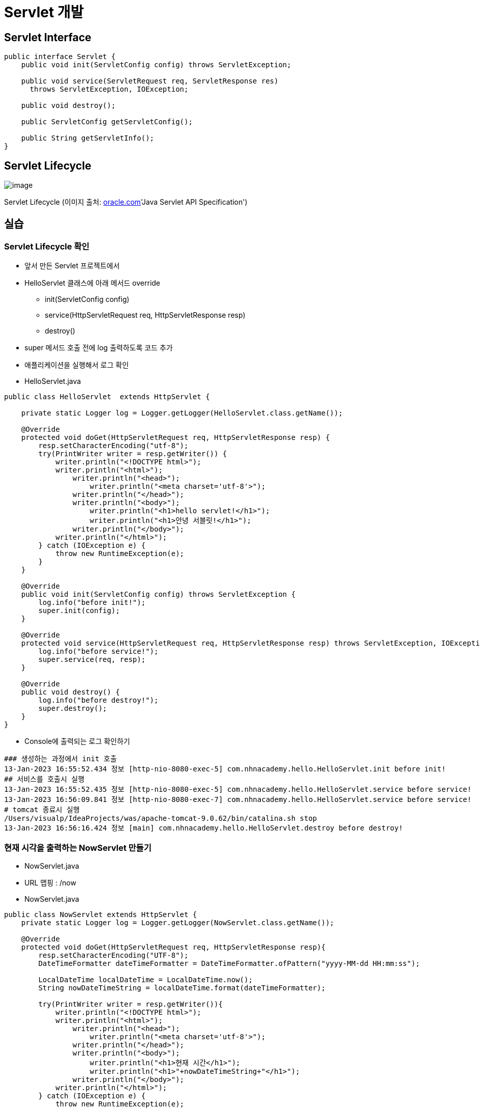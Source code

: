 = Servlet 개발

== Servlet Interface

[source,java]
----
public interface Servlet {
    public void init(ServletConfig config) throws ServletException;

    public void service(ServletRequest req, ServletResponse res)
      throws ServletException, IOException;

    public void destroy();

    public ServletConfig getServletConfig();

    public String getServletInfo();
}

----

== Servlet Lifecycle

image:https://docs.oracle.com/cd/E17802_01/products/products/servlet/2.1/orig/introduction.fm.anc.gif[image]

Servlet Lifecycle (이미지 출처: http://oracle.com/[oracle.com]'Java Servlet API Specification')

== 실습

=== Servlet Lifecycle 확인

* 앞서 만든 Servlet 프로젝트에서
* HelloServlet 클래스에 아래 메서드 override
** init(ServletConfig config)
** service(HttpServletRequest req, HttpServletResponse resp)
** destroy()
* super 메서드 호출 전에 log 출력하도록 코드 추가
* 애플리케이션을 실행해서 로그 확인
* HelloServlet.java

[source,java]
----
public class HelloServlet  extends HttpServlet {

    private static Logger log = Logger.getLogger(HelloServlet.class.getName());

    @Override
    protected void doGet(HttpServletRequest req, HttpServletResponse resp) {
        resp.setCharacterEncoding("utf-8");
        try(PrintWriter writer = resp.getWriter()) {
            writer.println("<!DOCTYPE html>");
            writer.println("<html>");
                writer.println("<head>");
                    writer.println("<meta charset='utf-8'>");
                writer.println("</head>");
                writer.println("<body>");
                    writer.println("<h1>hello servlet!</h1>");
                    writer.println("<h1>안녕 서블릿!</h1>");
                writer.println("</body>");
            writer.println("</html>");
        } catch (IOException e) {
            throw new RuntimeException(e);
        }
    }

    @Override
    public void init(ServletConfig config) throws ServletException {
        log.info("before init!");
        super.init(config);
    }

    @Override
    protected void service(HttpServletRequest req, HttpServletResponse resp) throws ServletException, IOException {
        log.info("before service!");
        super.service(req, resp);
    }

    @Override
    public void destroy() {
        log.info("before destroy!");
        super.destroy();
    }
}
----

* Console에 출력되는 로그 확인하기
[source,log]
----
### 생성하는 과정에서 init 호출
13-Jan-2023 16:55:52.434 정보 [http-nio-8080-exec-5] com.nhnacademy.hello.HelloServlet.init before init!
## 서비스를 호출시 실행
13-Jan-2023 16:55:52.435 정보 [http-nio-8080-exec-5] com.nhnacademy.hello.HelloServlet.service before service!
13-Jan-2023 16:56:09.841 정보 [http-nio-8080-exec-7] com.nhnacademy.hello.HelloServlet.service before service!
# tomcat 종료시 실행
/Users/visualp/IdeaProjects/was/apache-tomcat-9.0.62/bin/catalina.sh stop
13-Jan-2023 16:56:16.424 정보 [main] com.nhnacademy.hello.HelloServlet.destroy before destroy!
----

=== 현재 시각을 출력하는 NowServlet 만들기

* NowServlet.java
* URL 맵핑 : /now
* NowServlet.java

[source,java]
----
public class NowServlet extends HttpServlet {
    private static Logger log = Logger.getLogger(NowServlet.class.getName());

    @Override
    protected void doGet(HttpServletRequest req, HttpServletResponse resp){
        resp.setCharacterEncoding("UTF-8");
        DateTimeFormatter dateTimeFormatter = DateTimeFormatter.ofPattern("yyyy-MM-dd HH:mm:ss");

        LocalDateTime localDateTime = LocalDateTime.now();
        String nowDateTimeString = localDateTime.format(dateTimeFormatter);

        try(PrintWriter writer = resp.getWriter()){
            writer.println("<!DOCTYPE html>");
            writer.println("<html>");
                writer.println("<head>");
                    writer.println("<meta charset='utf-8'>");
                writer.println("</head>");
                writer.println("<body>");
                    writer.println("<h1>현재 시간</h1>");
                    writer.println("<h1>"+nowDateTimeString+"</h1>");
                writer.println("</body>");
            writer.println("</html>");
        } catch (IOException e) {
            throw new RuntimeException(e);
        }
    }

    @Override
    public void init(ServletConfig config) throws ServletException {
        log.info("before init!");
        super.init(config);
    }
}
----

* webapp/WEB-INF/web.xml

----
<servlet>
    <servlet-name>nowServlet</servlet-name>
    <servlet-class>com.nhnacademy.hello.NowServlet</servlet-class>
</servlet>

<servlet-mapping>
    <servlet-name>nowServlet</servlet-name>
    <url-pattern>/now</url-pattern>
</servlet-mapping>
----

* http://servlet.com/now[servlet.com/now]  or localhost:8080/now

image:./images/image-2.png[image.png]

== load-on-startup

=== Servlet 의 문제점

* Servlet은 브라우저의 최초 요청시 init() 메서드(초기화) 과정을 통해서 메모리에 로드되어 기능을 수행합니다.
** 이는 최초 요청에 대해서 실행시간이 길어질 수 있는 단점이 있습니다.
** 지연 초기화 ( lazy initialization )

=== load-on-startup 특징

* 0보다 크면 tomcat container가 미리 servlet을 초기화 합니다.
* 숫자의 순서에 의해서 초기화 됩니다.
[source,java]
----
<?xml version="1.0" encoding="UTF-8"?>
<web-app xmlns="http://xmlns.jcp.org/xml/ns/javaee"
         xmlns:xsi="http://www.w3.org/2001/XMLSchema-instance"
         xsi:schemaLocation="http://xmlns.jcp.org/xml/ns/javaee http://xmlns.jcp.org/xml/ns/javaee/web-app_4_0.xsd"
         version="4.0">

    <servlet>
        <servlet-name>helloServlet</servlet-name>
        <servlet-class>com.nhnacademy.hello.HelloServlet</servlet-class>
        <load-on-startup>1</load-on-startup>
    </servlet>

    <servlet-mapping>
        <servlet-name>helloServlet</servlet-name>
        <url-pattern>/hello</url-pattern>
    </servlet-mapping>

    <servlet>
        <servlet-name>nowServlet</servlet-name>
        <servlet-class>com.nhnacademy.hello.NowServlet</servlet-class>
        <load-on-startup>2</load-on-startup>
    </servlet>

    <servlet-mapping>
        <servlet-name>nowServlet</servlet-name>
        <url-pattern>/now</url-pattern>
    </servlet-mapping>

</web-app>
----

== Servlet 클래스 계층도

image:images/image-3.png[]


== GenericServlet 이란?

* http 이외의 프로토콜을 위한 범용 Servlet
** http 프로토콜 → HttpServlet 확장
** http 이외의 프로토콜 → GenericServlet 확장
* abstract class 로서 기본 구현 제공
** Servlet interface 에서 service() 메서드를 제외한 나머지 메서드들에 대한 기본 구현 제공

== HttpServlet.service() method

* 내부적으로 mehtod에 의해서 doXXXX method를 호출.
[source,java]
----
protected void service(HttpServletRequest req, HttpServletResponse resp) throws ServletException, IOException {
    String method = req.getMethod();
    long lastModified;
    if (method.equals("GET")) {
        lastModified = this.getLastModified(req);
        if (lastModified == -1L) {
            this.doGet(req, resp);
        } else {
            long ifModifiedSince = req.getDateHeader("If-Modified-Since");
            if (ifModifiedSince < lastModified) {
                this.maybeSetLastModified(resp, lastModified);
                this.doGet(req, resp);
            } else {
                resp.setStatus(304);
            }
        }
    } else if (method.equals("HEAD")) {
        lastModified = this.getLastModified(req);
        this.maybeSetLastModified(resp, lastModified);
        this.doHead(req, resp);
    } else if (method.equals("POST")) {
        this.doPost(req, resp);
    } else if (method.equals("PUT")) {
        this.doPut(req, resp);
    } else if (method.equals("DELETE")) {
        this.doDelete(req, resp);
    } else if (method.equals("OPTIONS")) {
        this.doOptions(req, resp);
    } else if (method.equals("TRACE")) {
        this.doTrace(req, resp);
    } else {
        String errMsg = lStrings.getString("http.method_not_implemented");
        Object[] errArgs = new Object[]{method};
        errMsg = MessageFormat.format(errMsg, errArgs);
        resp.sendError(501, errMsg);
    }

}
----

== HttpServlet.doXXX() method

[source,java]
----
protected void doGet(HttpServletRequest req, HttpServletResponse resp) /* ... */ {
    // ...
    resp.sendError(getMethodNotSupportedCode(protocol), msg);
}

protected void doPost(HttpServletRequest req, HttpServletResponse resp) /* ... */ {
    // ...
    resp.sendError(getMethodNotSupportedCode(protocol), msg);
}

protected void doPut(HttpServletRequest req, HttpServletResponse resp) /* ... */ {
    // ...
    resp.sendError(getMethodNotSupportedCode(protocol), msg);
}

protected void doDelete(HttpServletRequest req, HttpServletResponse resp) /* ... */ {
    // ...
    resp.sendError(getMethodNotSupportedCode(protocol), msg);
}
----

== Servlet lifecycle 정리

* init() 메서드
** Servlet Container가 Servlet을 생성한 후 초기화 작업을 수행하기 위해 호출
** 클라이언트의 요청을 처리하기 전에 준비할 작업이 있는 경우 여기에서 처리
*** ex.) 데이터베이스 접속, 외부 스토리지 연결, property 로딩 등
* service() 메서드는 굳이 override 할 필요 없음
* GET, POST, PUT, DELETE 각각의 http method 에 대해
** 구현이 필요한 doXXX() 메서드 override 해서 구현
* destroy() 메서드
** Servlet Container가 종료되거나 해당 서블릿을 비활성화시킬 때 호출
** 서비스 수행을 위해 확보되었던 자원 해제, 데이터 저장등의 마무리 작업 시 여기에서 처리
*** ex.) 데이터베이스 연결 종료